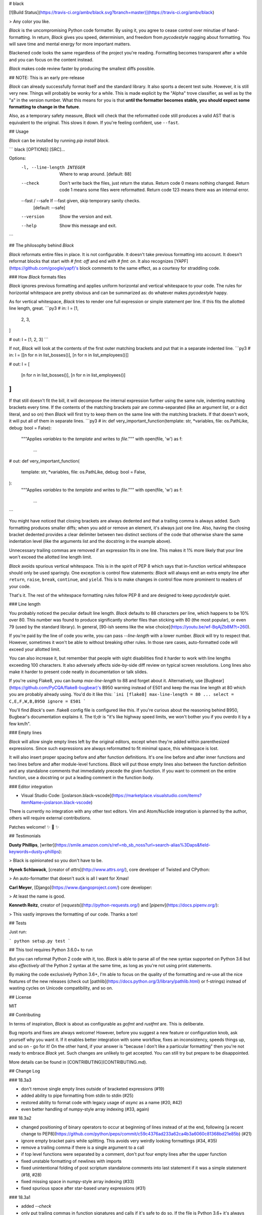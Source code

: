 # black

[![Build Status](https://travis-ci.org/ambv/black.svg?branch=master)](https://travis-ci.org/ambv/black)

> Any color you like.


*Black* is the uncompromising Python code formatter.  By using it, you
agree to cease control over minutiae of hand-formatting.  In return,
*Black* gives you speed, determinism, and freedom from `pycodestyle`
nagging about formatting.  You will save time and mental energy for
more important matters.

Blackened code looks the same regardless of the project you're reading.
Formatting becomes transparent after a while and you can focus on the
content instead.

*Black* makes code review faster by producing the smallest diffs
possible.


## NOTE: This is an early pre-release

*Black* can already successfully format itself and the standard library.
It also sports a decent test suite.  However, it is still very new.
Things will probably be wonky for a while. This is made explicit by the
"Alpha" trove classifier, as well as by the "a" in the version number.
What this means for you is that **until the formatter becomes stable,
you should expect some formatting to change in the future**.

Also, as a temporary safety measure, *Black* will check that the
reformatted code still produces a valid AST that is equivalent to the
original.  This slows it down.  If you're feeling confident, use
``--fast``.


## Usage

*Black* can be installed by running `pip install black`.

```
black [OPTIONS] [SRC]...

Options:
  -l, --line-length INTEGER   Where to wrap around.  [default: 88]
  --check                     Don't write back the files, just return the
                              status.  Return code 0 means nothing changed.
                              Return code 1 means some files were reformatted.
                              Return code 123 means there was an internal
                              error.
  --fast / --safe             If --fast given, skip temporary sanity checks.
                              [default: --safe]
  --version                   Show the version and exit.
  --help                      Show this message and exit.
```


## The philosophy behind *Black*

*Black* reformats entire files in place.  It is not configurable.  It
doesn't take previous formatting into account.  It doesn't reformat
blocks that start with `# fmt: off` and end with `# fmt: on`.  It also
recognizes [YAPF](https://github.com/google/yapf)'s block comments to
the same effect, as a courtesy for straddling code.


### How *Black* formats files

*Black* ignores previous formatting and applies uniform horizontal
and vertical whitespace to your code.  The rules for horizontal
whitespace are pretty obvious and can be summarized as: do whatever
makes `pycodestyle` happy.

As for vertical whitespace, *Black* tries to render one full expression
or simple statement per line.  If this fits the allotted line length,
great.
```py3
# in:
l = [1,
     2,
     3,
]

# out:
l = [1, 2, 3]
```

If not, *Black* will look at the contents of the first outer matching
brackets and put that in a separate indented line.
```py3
# in:
l = [[n for n in list_bosses()], [n for n in list_employees()]]

# out:
l = [
    [n for n in list_bosses()], [n for n in list_employees()]
]
```

If that still doesn't fit the bill, it will decompose the internal
expression further using the same rule, indenting matching brackets
every time.  If the contents of the matching brackets pair are
comma-separated (like an argument list, or a dict literal, and so on)
then *Black* will first try to keep them on the same line with the
matching brackets.  If that doesn't work, it will put all of them in
separate lines.
```py3
# in:
def very_important_function(template: str, *variables, file: os.PathLike, debug: bool = False):
    """Applies `variables` to the `template` and writes to `file`."""
    with open(file, 'w') as f:
        ...

# out:
def very_important_function(
    template: str,
    *variables,
    file: os.PathLike,
    debug: bool = False,
):
    """Applies `variables` to the `template` and writes to `file`."""
    with open(file, 'w') as f:
        ...
```

You might have noticed that closing brackets are always dedented and
that a trailing comma is always added.  Such formatting produces smaller
diffs; when you add or remove an element, it's always just one line.
Also, having the closing bracket dedented provides a clear delimiter
between two distinct sections of the code that otherwise share the same
indentation level (like the arguments list and the docstring in the
example above).

Unnecessary trailing commas are removed if an expression fits in one
line.  This makes it 1% more likely that your line won't exceed the
allotted line length limit.

*Black* avoids spurious vertical whitespace.  This is in the spirit of
PEP 8 which says that in-function vertical whitespace should only be
used sparingly.  One exception is control flow statements: *Black* will
always emit an extra empty line after ``return``, ``raise``, ``break``,
``continue``, and ``yield``.  This is to make changes in control flow
more prominent to readers of your code.

That's it.  The rest of the whitespace formatting rules follow PEP 8 and
are designed to keep `pycodestyle` quiet.


### Line length

You probably noticed the peculiar default line length.  *Black* defaults
to 88 characters per line, which happens to be 10% over 80.  This number
was found to produce significantly shorter files than sticking with 80
(the most popular), or even 79 (used by the standard library).  In
general, [90-ish seems like the wise choice](https://youtu.be/wf-BqAjZb8M?t=260).

If you're paid by the line of code you write, you can pass
`--line-length` with a lower number.  *Black* will try to respect that.
However, sometimes it won't be able to without breaking other rules.  In
those rare cases, auto-formatted code will exceed your allotted limit.

You can also increase it, but remember that people with sight disabilities
find it harder to work with line lengths exceeding 100 characters.
It also adversely affects side-by-side diff review  on typical screen
resolutions.  Long lines also make it harder to present code neatly
in documentation or talk slides.

If you're using Flake8, you can bump `max-line-length` to 88 and forget
about it.  Alternatively, use [Bugbear](https://github.com/PyCQA/flake8-bugbear)'s
B950 warning instead of E501 and keep the max line length at 80 which
you are probably already using.  You'd do it like this:
```ini
[flake8]
max-line-length = 80
...
select = C,E,F,W,B,B950
ignore = E501
```

You'll find *Black*'s own .flake8 config file is configured like this.
If you're curious about the reasoning behind B950, Bugbear's documentation
explains it.  The tl;dr is "it's like highway speed limits, we won't
bother you if you overdo it by a few km/h".


### Empty lines

*Black* will allow single empty lines left by the original editors,
except when they're added within parenthesized expressions.  Since such
expressions are always reformatted to fit minimal space, this whitespace
is lost.

It will also insert proper spacing before and after function definitions.
It's one line before and after inner functions and two lines before and
after module-level functions.  *Black* will put those empty lines also
between the function definition and any standalone comments that
immediately precede the given function.  If you want to comment on the
entire function, use a docstring or put a leading comment in the function
body.


### Editor integration

* Visual Studio Code: [joslarson.black-vscode](https://marketplace.visualstudio.com/items?itemName=joslarson.black-vscode)

There is currently no integration with any other text editors. Vim and
Atom/Nuclide integration is planned by the author, others will require
external contributions.

Patches welcome! ✨ 🍰 ✨


## Testimonials

**Dusty Phillips**, [writer](https://smile.amazon.com/s/ref=nb_sb_noss?url=search-alias%3Daps&field-keywords=dusty+phillips):

> Black is opinionated so you don't have to be.

**Hynek Schlawack**, [creator of `attrs`](http://www.attrs.org/), core
developer of Twisted and CPython:

> An auto-formatter that doesn't suck is all I want for Xmas!

**Carl Meyer**, [Django](https://www.djangoproject.com/) core developer:

> At least the name is good.

**Kenneth Reitz**, creator of [`requests`](http://python-requests.org/)
and [`pipenv`](https://docs.pipenv.org/):

> This vastly improves the formatting of our code. Thanks a ton!


## Tests

Just run:

```
python setup.py test
```

## This tool requires Python 3.6.0+ to run

But you can reformat Python 2 code with it, too.  *Black* is able to parse
all of the new syntax supported on Python 3.6 but also *effectively all*
the Python 2 syntax at the same time, as long as you're not using print
statements.

By making the code exclusively Python 3.6+, I'm able to focus on the
quality of the formatting and re-use all the nice features of the new
releases (check out [pathlib](https://docs.python.org/3/library/pathlib.html) or
f-strings) instead of wasting cycles on Unicode compatibility, and so on.


## License

MIT


## Contributing

In terms of inspiration, *Black* is about as configurable as *gofmt* and
*rustfmt* are.  This is deliberate.

Bug reports and fixes are always welcome!  However, before you suggest a
new feature or configuration knob, ask yourself why you want it.  If it
enables better integration with some workflow, fixes an inconsistency,
speeds things up, and so on - go for it!  On the other hand, if your
answer is "because I don't like a particular formatting" then you're not
ready to embrace *Black* yet. Such changes are unlikely to get accepted.
You can still try but prepare to be disappointed.

More details can be found in [CONTRIBUTING](CONTRIBUTING.md).


## Change Log

### 18.3a3

* don't remove single empty lines outside of bracketed expressions
  (#19)

* added ability to pipe formatting from stdin to stdin (#25)

* restored ability to format code with legacy usage of `async` as
  a name (#20, #42)

* even better handling of numpy-style array indexing (#33, again)


### 18.3a2

* changed positioning of binary operators to occur at beginning of lines
  instead of at the end, following [a recent change to PEP8](https://github.com/python/peps/commit/c59c4376ad233a62ca4b3a6060c81368bd21e85b)
  (#21)

* ignore empty bracket pairs while splitting. This avoids very weirdly
  looking formattings (#34, #35)

* remove a trailing comma if there is a single argument to a call

* if top level functions were separated by a comment, don't put four
  empty lines after the upper function

* fixed unstable formatting of newlines with imports

* fixed unintentional folding of post scriptum standalone comments
  into last statement if it was a simple statement (#18, #28)

* fixed missing space in numpy-style array indexing (#33)

* fixed spurious space after star-based unary expressions (#31)


### 18.3a1

* added `--check`

* only put trailing commas in function signatures and calls if it's
  safe to do so. If the file is Python 3.6+ it's always safe, otherwise
  only safe if there are no `*args` or `**kwargs` used in the signature
  or call. (#8)

* fixed invalid spacing of dots in relative imports (#6, #13)

* fixed invalid splitting after comma on unpacked variables in for-loops
  (#23)

* fixed spurious space in parenthesized set expressions (#7)

* fixed spurious space after opening parentheses and in default
  arguments (#14, #17)

* fixed spurious space after unary operators when the operand was
  a complex expression (#15)


### 18.3a0

* first published version, Happy 🍰 Day 2018!

* alpha quality

* date-versioned (see: https://calver.org/)


## Authors

Glued together by [Łukasz Langa](mailto:lukasz@langa.pl).


